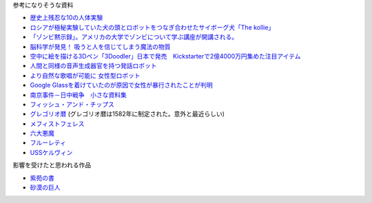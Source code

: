 参考になりそうな資料

* `歴史上残忍な10の人体実験 <http://karapaia.livedoor.biz/archives/52154124.html>`_
* `ロシアが極秘実験していた犬の頭とロボットをつなぎ合わせたサイボーグ犬「The kollie」 <http://karapaia.livedoor.biz/archives/51982854.html>`_
* `「ゾンビ黙示録」。アメリカの大学でゾンビについて学ぶ講座が開講される。 <http://karapaia.livedoor.biz/archives/52153922.html>`_
* `脳科学が発見！ 吸うと人を信じてしまう魔法の物質 <http://president.jp/articles/-/11992>`_
* `空中に絵を描ける3Dペン「3Doodler」日本で発売　Kickstarterで2億4000万円集めた注目アイテム <http://nlab.itmedia.co.jp/nl/articles/1402/21/news131.html>`_
* `人間と同様の音声生成器官を持つ発話ロボット <http://www.youtube.com/watch?v=J_R7fgo0FLc&feature=youtu.be>`_
* `より自然な歌唱が可能に 女性型ロボット <http://www.youtube.com/watch?v=6kKWnQ_LVbs>`_
* `Google Glassを着けていたのが原因で女性が暴行されたことが判明 <http://gigazine.net/news/20140226-woman-google-glass-attacked/>`_
* `南京事件－日中戦争　小さな資料集 <http://www.geocities.jp/yu77799/>`_
* `フィッシュ・アンド・チップス <http://ja.wikipedia.org/wiki/%E3%83%95%E3%82%A3%E3%83%83%E3%82%B7%E3%83%A5%E3%83%BB%E3%82%A2%E3%83%B3%E3%83%89%E3%83%BB%E3%83%81%E3%83%83%E3%83%97%E3%82%B9>`_
* `グレゴリオ暦 <http://ja.wikipedia.org/wiki/%E3%82%B0%E3%83%AC%E3%82%B4%E3%83%AA%E3%82%AA%E6%9A%A6>`_
  (グレゴリオ暦は1582年に制定された。意外と最近らしい)

* `メフィストフェレス <http://www.toroia.info/dict/index.php?cmd=read&page=%E8%A5%BF%E6%AC%A7/%E3%83%A1%E3%83%95%E3%82%A3%E3%82%B9%E3%83%88%E3%83%95%E3%82%A7%E3%83%AC%E3%82%B9>`_
* `六大悪魔 <http://www1.atwiki.jp/occultfantasy/pages/943.html>`_
* `フルーレティ <http://ja.wikipedia.org/wiki/%E3%83%95%E3%83%AB%E3%83%BC%E3%83%AC%E3%83%86%E3%82%A3>`_
* `USSケルヴィン <http://ja.memory-alpha.org/wiki/USS%E3%82%B1%E3%83%AB%E3%83%B4%E3%82%A3%E3%83%B3>`_

影響を受けたと思われる作品

* `紫苑の書 <http://conlang.echo.jp/arka/works_sev_1.html>`_
* `砂漠の巨人 <http://minadukinaduki.web.fc2.com/sara1.htm>`_